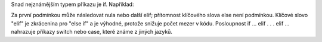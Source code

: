 Snad nejznámějším typem příkazu je if. Například:

Za první podmínkou může následovat nula nebo další elif; přítomnost klíčového
slova else není podmínkou. Klíčové slovo "elif" je zkrácenina pro "else if" a je
výhodné, protože snižuje počet mezer v kódu. Posloupnost if ... elif . . . elif
... nahrazuje příkazy switch nebo case, které známe z jiných jazyků.
